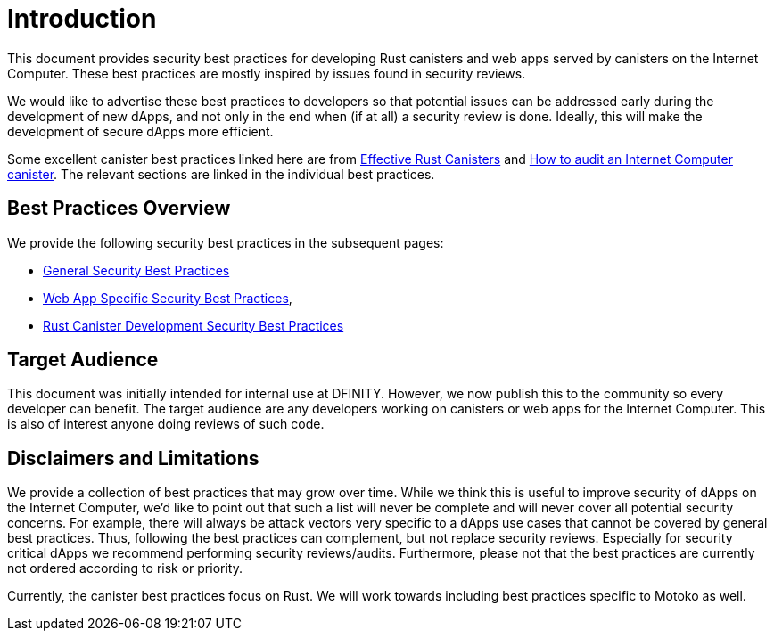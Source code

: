 = Introduction
:keywords: Internet Computer,blockchain,protocol,replica,subnet,data center,canister,developer, security, security best practices
:proglang: Motoko, Rust
:platform: Internet Computer platform
:company-id: DFINITY

:toc:

This document provides security best practices for developing Rust canisters and web apps served by canisters on the Internet Computer. These best practices are mostly inspired by issues found in security reviews.

We would like to advertise these best practices to developers so that potential issues can be addressed early during the development of new dApps, and not only in the end when (if at all) a security review is done. Ideally, this will make the development of secure dApps more efficient.

Some excellent canister best practices linked here are from link:https://mmapped.blog/posts/01-effective-rust-canisters.html[Effective Rust Canisters] and link:https://www.joachim-breitner.de/blog/788-How_to_audit_an_Internet_Computer_canister[How to audit an Internet Computer canister]. The relevant sections are linked in the individual best practices.

== Best Practices Overview

We provide the following security best practices in the subsequent pages:

* link:general-security-best-practices[General Security Best Practices]
* link:web-app-development-security-best-practices[Web App Specific Security Best Practices],
* link:rust-canister-development-security-best-practices[Rust Canister Development Security Best Practices]

== Target Audience

This document was initially intended for internal use at DFINITY. However, we now publish this to the community so every developer can benefit. The target audience are any developers working on canisters or web apps for the Internet Computer. This is also of interest anyone doing reviews of such code.

== Disclaimers and Limitations

We provide a collection of best practices that may grow over time. While we think this is useful to improve security of dApps on the Internet Computer, we’d like to point out that such a list will never be complete and will never cover all potential security concerns. For example, there will always be attack vectors very specific to a dApps use cases that cannot be covered by general best practices. Thus, following the best practices can complement, but not replace security reviews. Especially for security critical dApps we recommend performing security reviews/audits. Furthermore, please not that the best practices are currently not ordered according to risk or priority.

Currently, the canister best practices focus on Rust. We will work towards including best practices specific to Motoko as well.
